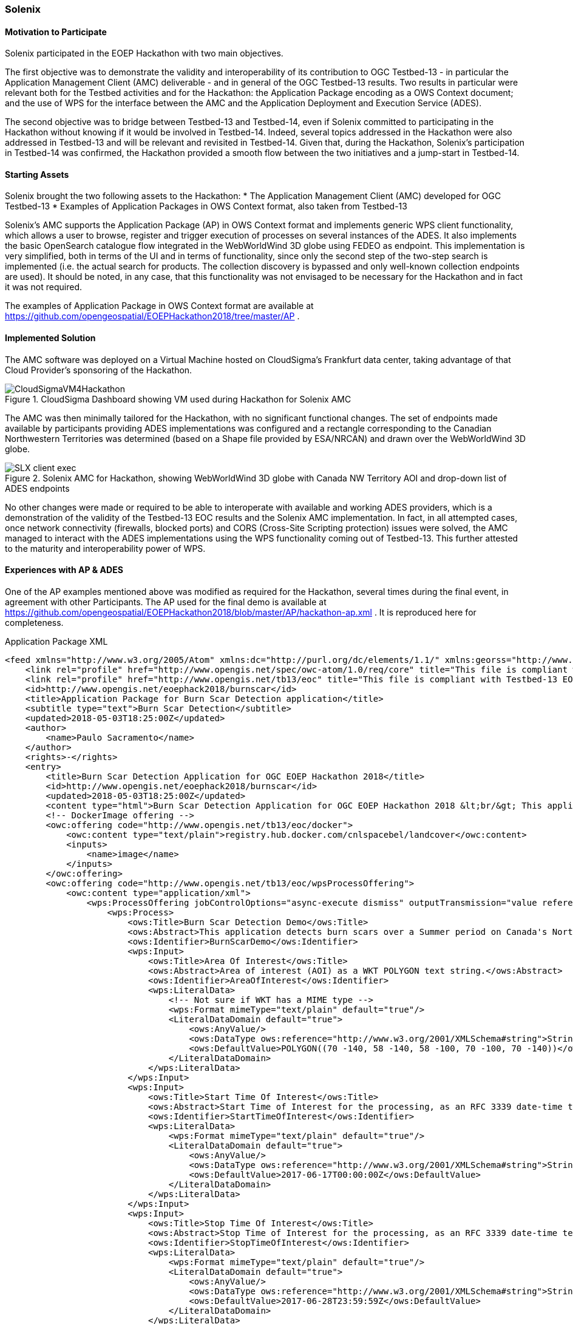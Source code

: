 [[Solenix]]
=== Solenix

//Paulo Sacramento | Solenix
//Daniel Robinson | Solenix

==== Motivation to Participate
Solenix participated in the EOEP Hackathon with two main objectives.

The first objective was to demonstrate the validity and interoperability of its contribution to OGC Testbed-13 - in particular the Application Management Client (AMC) deliverable - and in general of the OGC Testbed-13 results.
Two results in particular were relevant both for the Testbed activities and for the Hackathon: the Application Package encoding as a OWS Context document; and the use of WPS for the interface between the AMC and the Application Deployment and Execution Service (ADES).

The second objective was to bridge between Testbed-13 and Testbed-14, even if Solenix committed to participating in the Hackathon without knowing if it would be involved in Testbed-14. Indeed, several topics addressed in the Hackathon were also addressed in Testbed-13 and will be relevant and revisited in Testbed-14.
Given that, during the Hackathon, Solenix's participation in Testbed-14 was confirmed, the Hackathon provided a smooth flow between the two initiatives and a jump-start in Testbed-14.

==== Starting Assets
Solenix brought the two following assets to the Hackathon:
* The Application Management Client (AMC) developed for OGC Testbed-13
* Examples of Application Packages in OWS Context format, also taken from Testbed-13

Solenix's AMC supports the Application Package (AP) in OWS Context format and implements generic WPS client functionality, which allows a user to browse, register and trigger execution of processes on several instances of the ADES.
It also implements the basic OpenSearch catalogue flow integrated in the WebWorldWind 3D globe using FEDEO as endpoint. This implementation is very simplified, both in terms of the UI and in terms of functionality, since only the second step of the two-step search is implemented (i.e. the actual search for products. The collection discovery is bypassed and only well-known collection endpoints are used). It should be noted, in any case, that this functionality was not envisaged to be necessary for the Hackathon and in fact it was not required.

The examples of Application Package in OWS Context format are available at https://github.com/opengeospatial/EOEPHackathon2018/tree/master/AP .

==== Implemented Solution
The AMC software was deployed on a Virtual Machine hosted on CloudSigma's Frankfurt data center, taking advantage of that Cloud Provider's sponsoring of the Hackathon.
[#img_slx_cloudsigma,reftext='Figure {counter:figure-num}']
image::images/CloudSigmaVM4Hackathon.png[title="CloudSigma Dashboard showing VM used during Hackathon for Solenix AMC"]

The AMC was then minimally tailored for the Hackathon, with no significant functional changes. The set of endpoints made available by participants providing ADES implementations was configured and a rectangle corresponding to the Canadian Northwestern Territories was determined (based on a Shape file provided by ESA/NRCAN) and drawn over the WebWorldWind 3D globe.
[#img_slx_client_exec,reftext='Figure {counter:figure-num}']
image::images/SLX_client_exec.png[title="Solenix AMC for Hackathon, showing WebWorldWind 3D globe with Canada NW Territory AOI and drop-down list of ADES endpoints"]

No other changes were made or required to be able to interoperate with available and working ADES providers, which is a demonstration of the validity of the Testbed-13 EOC results and the Solenix AMC implementation.
In fact, in all attempted cases, once network connectivity (firewalls, blocked ports) and CORS (Cross-Site Scripting protection) issues were solved, the AMC managed to interact with the ADES implementations using the WPS functionality coming out of Testbed-13. This further attested to the maturity and interoperability power of WPS.

==== Experiences with AP & ADES
One of the AP examples mentioned above was modified as required for the Hackathon, several times during the final event, in agreement with other Participants.
The AP used for the final demo is available at https://github.com/opengeospatial/EOEPHackathon2018/blob/master/AP/hackathon-ap.xml .
It is reproduced here for completeness.

.Application Package XML
[source,xml]
----
<feed xmlns="http://www.w3.org/2005/Atom" xmlns:dc="http://purl.org/dc/elements/1.1/" xmlns:georss="http://www.georss.org/georss" xmlns:gml="http://www.opengis.net/gml" xmlns:ows="http://www.opengis.net/ows/2.0" xmlns:owc="http://www.opengis.net/owc/1.0" xmlns:os="http://a9.com/-/spec/opensearch/1.1/" xml:lang="en">
    <link rel="profile" href="http://www.opengis.net/spec/owc-atom/1.0/req/core" title="This file is compliant with version 1.0 of OWS Context"/>
    <link rel="profile" href="http://www.opengis.net/tb13/eoc" title="This file is compliant with Testbed-13 EOC Thread for Application Packaging"/>
    <id>http://www.opengis.net/eoephack2018/burnscar</id>
    <title>Application Package for Burn Scar Detection application</title>
    <subtitle type="text">Burn Scar Detection</subtitle>
    <updated>2018-05-03T18:25:00Z</updated>
    <author>
        <name>Paulo Sacramento</name>
    </author>
    <rights>-</rights>
    <entry>
        <title>Burn Scar Detection Application for OGC EOEP Hackathon 2018</title>
        <id>http://www.opengis.net/eoephack2018/burnscar</id>
        <updated>2018-05-03T18:25:00Z</updated>
        <content type="html">Burn Scar Detection Application for OGC EOEP Hackathon 2018 &lt;br/&gt; This application detects burn scars over a Summer period on Canada's Northwestern Territories, using Sentinel data.</content>
        <!-- DockerImage offering -->
        <owc:offering code="http://www.opengis.net/tb13/eoc/docker">
            <owc:content type="text/plain">registry.hub.docker.com/cnlspacebel/landcover</owc:content>
            <inputs>
            	<name>image</name>
            </inputs>
        </owc:offering>
        <owc:offering code="http://www.opengis.net/tb13/eoc/wpsProcessOffering">
            <owc:content type="application/xml">
                <wps:ProcessOffering jobControlOptions="async-execute dismiss" outputTransmission="value reference" xmlns:ows="http://www.opengis.net/ows/2.0" xmlns:wps="http://www.opengis.net/wps/2.0" xmlns:xlink="http://www.w3.org/1999/xlink">
                    <wps:Process>
                        <ows:Title>Burn Scar Detection Demo</ows:Title>
                        <ows:Abstract>This application detects burn scars over a Summer period on Canada's Northwestern Territories, using Sentinel data.</ows:Abstract>
                        <ows:Identifier>BurnScarDemo</ows:Identifier>
                        <wps:Input>
                            <ows:Title>Area Of Interest</ows:Title>
                            <ows:Abstract>Area of interest (AOI) as a WKT POLYGON text string.</ows:Abstract>
                            <ows:Identifier>AreaOfInterest</ows:Identifier>
                            <wps:LiteralData>
                                <!-- Not sure if WKT has a MIME type -->
                                <wps:Format mimeType="text/plain" default="true"/>
                                <LiteralDataDomain default="true">
                                    <ows:AnyValue/>
                                    <ows:DataType ows:reference="http://www.w3.org/2001/XMLSchema#string">String</ows:DataType>
                                    <ows:DefaultValue>POLYGON((70 -140, 58 -140, 58 -100, 70 -100, 70 -140))</ows:DefaultValue>
                                </LiteralDataDomain>
                            </wps:LiteralData>
                        </wps:Input>
                        <wps:Input>
                            <ows:Title>Start Time Of Interest</ows:Title>
                            <ows:Abstract>Start Time of Interest for the processing, as an RFC 3339 date-time text string. Example: 1990-12-31T23:59:60Z</ows:Abstract>
                            <ows:Identifier>StartTimeOfInterest</ows:Identifier>
                            <wps:LiteralData>
                                <wps:Format mimeType="text/plain" default="true"/>
                                <LiteralDataDomain default="true">
                                    <ows:AnyValue/>
                                    <ows:DataType ows:reference="http://www.w3.org/2001/XMLSchema#string">String</ows:DataType>
                                    <ows:DefaultValue>2017-06-17T00:00:00Z</ows:DefaultValue>
                                </LiteralDataDomain>
                            </wps:LiteralData>
                        </wps:Input>
                        <wps:Input>
                            <ows:Title>Stop Time Of Interest</ows:Title>
                            <ows:Abstract>Stop Time of Interest for the processing, as an RFC 3339 date-time text string. Example: 1990-12-31T23:59:60Z</ows:Abstract>
                            <ows:Identifier>StopTimeOfInterest</ows:Identifier>
                            <wps:LiteralData>
                                <wps:Format mimeType="text/plain" default="true"/>
                                <LiteralDataDomain default="true">
                                    <ows:AnyValue/>
                                    <ows:DataType ows:reference="http://www.w3.org/2001/XMLSchema#string">String</ows:DataType>
                                    <ows:DefaultValue>2017-06-28T23:59:59Z</ows:DefaultValue>
                                </LiteralDataDomain>
                            </wps:LiteralData>
                        </wps:Input>
				        <wps:Output>
                            <ows:Title>Result URL (TIF file)</ows:Title>
                            <ows:Abstract>URL pointing to result (GeoTIF file)</ows:Abstract>
                            <ows:Identifier>ResultURL</ows:Identifier>
                            <wps:ComplexData>
                                <wps:Format mimeType="text/url" default="true"/>
                            </wps:ComplexData>
                        </wps:Output>
                    </wps:Process>
                </wps:ProcessOffering>
            </owc:content>
        </owc:offering>
    </entry>
    <entry>
        <title>OpenSearch Collections</title>
        <id>http://www.opengis.net/tb13/eoc/OS_Collections</id>
        <updated>2017-09-04T15:23:09Z</updated>
        <content type="html">EOC OpenSearch Collections</content>
        <owc:offering code="http://www.opengis.net/spec/owc-atom/1.0/opensearch">
            <owc:content type="application/opensearchdescription+xml" href="https://finder.eocloud.eu/resto/api/collections/Sentinel1/describe.xml"/>
        	<mapping>
			    <query>
                       <map key="AreaOfInterest" value="geometry" />
                       <map key="StartTimeOfInterest" value="startDate"/>
                       <map key="StopTimeOfInterest" value="stopDate"/>
			    </query>
			    <inputs>
			        <map key="image" value="features[*].properties.productIdentifier" />
			    </inputs>
			</mapping>
        </owc:offering>
    </entry>
</feed>
----

Besides the basic administrative information about the application (Burn Scar Detection), the following features are worth highlighting:
* On the first entry, one offering pointing to the Docker container with the application code to be run by ADES
* Still on the first entry, one offering containing a WPS Process Description of the Burn Scar Detection process, consisting of three inputs - Area of Interest as a WKT string (the default polygon is the one mentioned previously, for the Northwestern Territories of Canada), Start and Stop times of interest - and one output, for the URL where it will be possible to obtain the results of the processing.
* On a second entry, a further offering consisting of the OpenSearch collection endpoint to be used as a catalogue and a mapping of field names which is necessary to address the fact that the OpenSearch standard does not specify/constrain this, which leads to different implementations using different names

During the two days of the final demo event, it was possible to attempt integration with a few ADES implementations, with varying degrees of success.
Using the AP above or slight variations, it is possible to register the AP after choosing one of the available ADES, using the following page:
[#img_slx_client_register_AP,reftext='Figure {counter:figure-num}']
image::images/SLX_client_register_AP.png[title="Solenix AMC for Hackathon: Application registration page showing several participant ADES"]

On uploading the AP, the AMC prints-out some general information about the AP and asks for a confirmation. Once this is given, under the hood the AMC contacts the ADES using the WPS Execute operation on a specially prepared process called 'DeployProcess'.

After the application is registered, it can be selected for usage. Application execution can be triggered after filling-in the fields of the dynamically generated form built from the WPS Process Description returned by the ADES as a DescribeProcess response.
The Figure below shows this for an earlier version of the Burn Scar Detection Application Package which considered a single time window of interest field instead of two separate fields, one for the start time and one for the stop time:
[#img_slx_client_exec_52North_BurnScar,reftext='Figure {counter:figure-num}']
image::images/SLX_client_exec_52North_BurnScar.png[title="Solenix AMC for Hackathon: Execution page built dynamically from 52 North ADES WPS Burn Scar Process Description"]

Besides the 52 North ADES, with which partial integration was successfully implemented before the final event (it was not possible to integrate the complete execution flow), it was possible to fully integrate and demonstrate the complete flow using the University of Timisoara's ADES implementation during the final event.

For what concerns the Thales implementation, by the end of the final event there were still CORS and connectivity issues due to the fact that they were using the Boreal Cloud made available by NRCan, which is not easily accessible through the Internet.
All parties agreed and were confident, however, that had these issues been addressed, integration would have been possible, since both the Solenix AMC and the Thales ADES implement standard WPS.

As can be seen in the Figure above, the University of Timisoara actually exposed two endpoints, one called ADES for the registration/unregistration of Application Packages and another one called WPS for the actual execution of processes.
Even if this was not the original intention and none of the Testbed-13 ADES implementations or other Hackathon implementations did this, it does not pose any negative consequences and in fact it was agreed to keep it such to highlight that it is also a valid approach.
It can actually be argued that this is a desirable split between two kinds of function which are fundamentally different and have different access requirements (the application registration/unregistration, for privileged users; and the application execution, for regular users).
It was mentioned during the final event that from the Testbed-13 ERs it was not evident that the two functions were supposed to be provided by a single endpoint, which is a point of improvement for future Tested ERs.

Finally, it should be mentioned that integration with EURAC's backend was also attempted, but this was not possible for two main reasons: the fact that EURAC's backend did not send appropriate headers and so the browser's CORS protections did not allow the requests to complete (requires adequate server configuration to work); and the fact that also EURAC, similarly to NRCan with the Boreal Cloud, has its own private infrastructure which is not easily accessible through the Internet.
To allow access, EURAC put in place a proxy and implemented simple HTTP Authentication, but all attempts to change the client to send appropriate authentication headers did not succeed. The EURAC backend responded with a valid GetCapabilities response, but the Process offering was always empty (which EURAC confirmed was the expected result when authentication fails).
